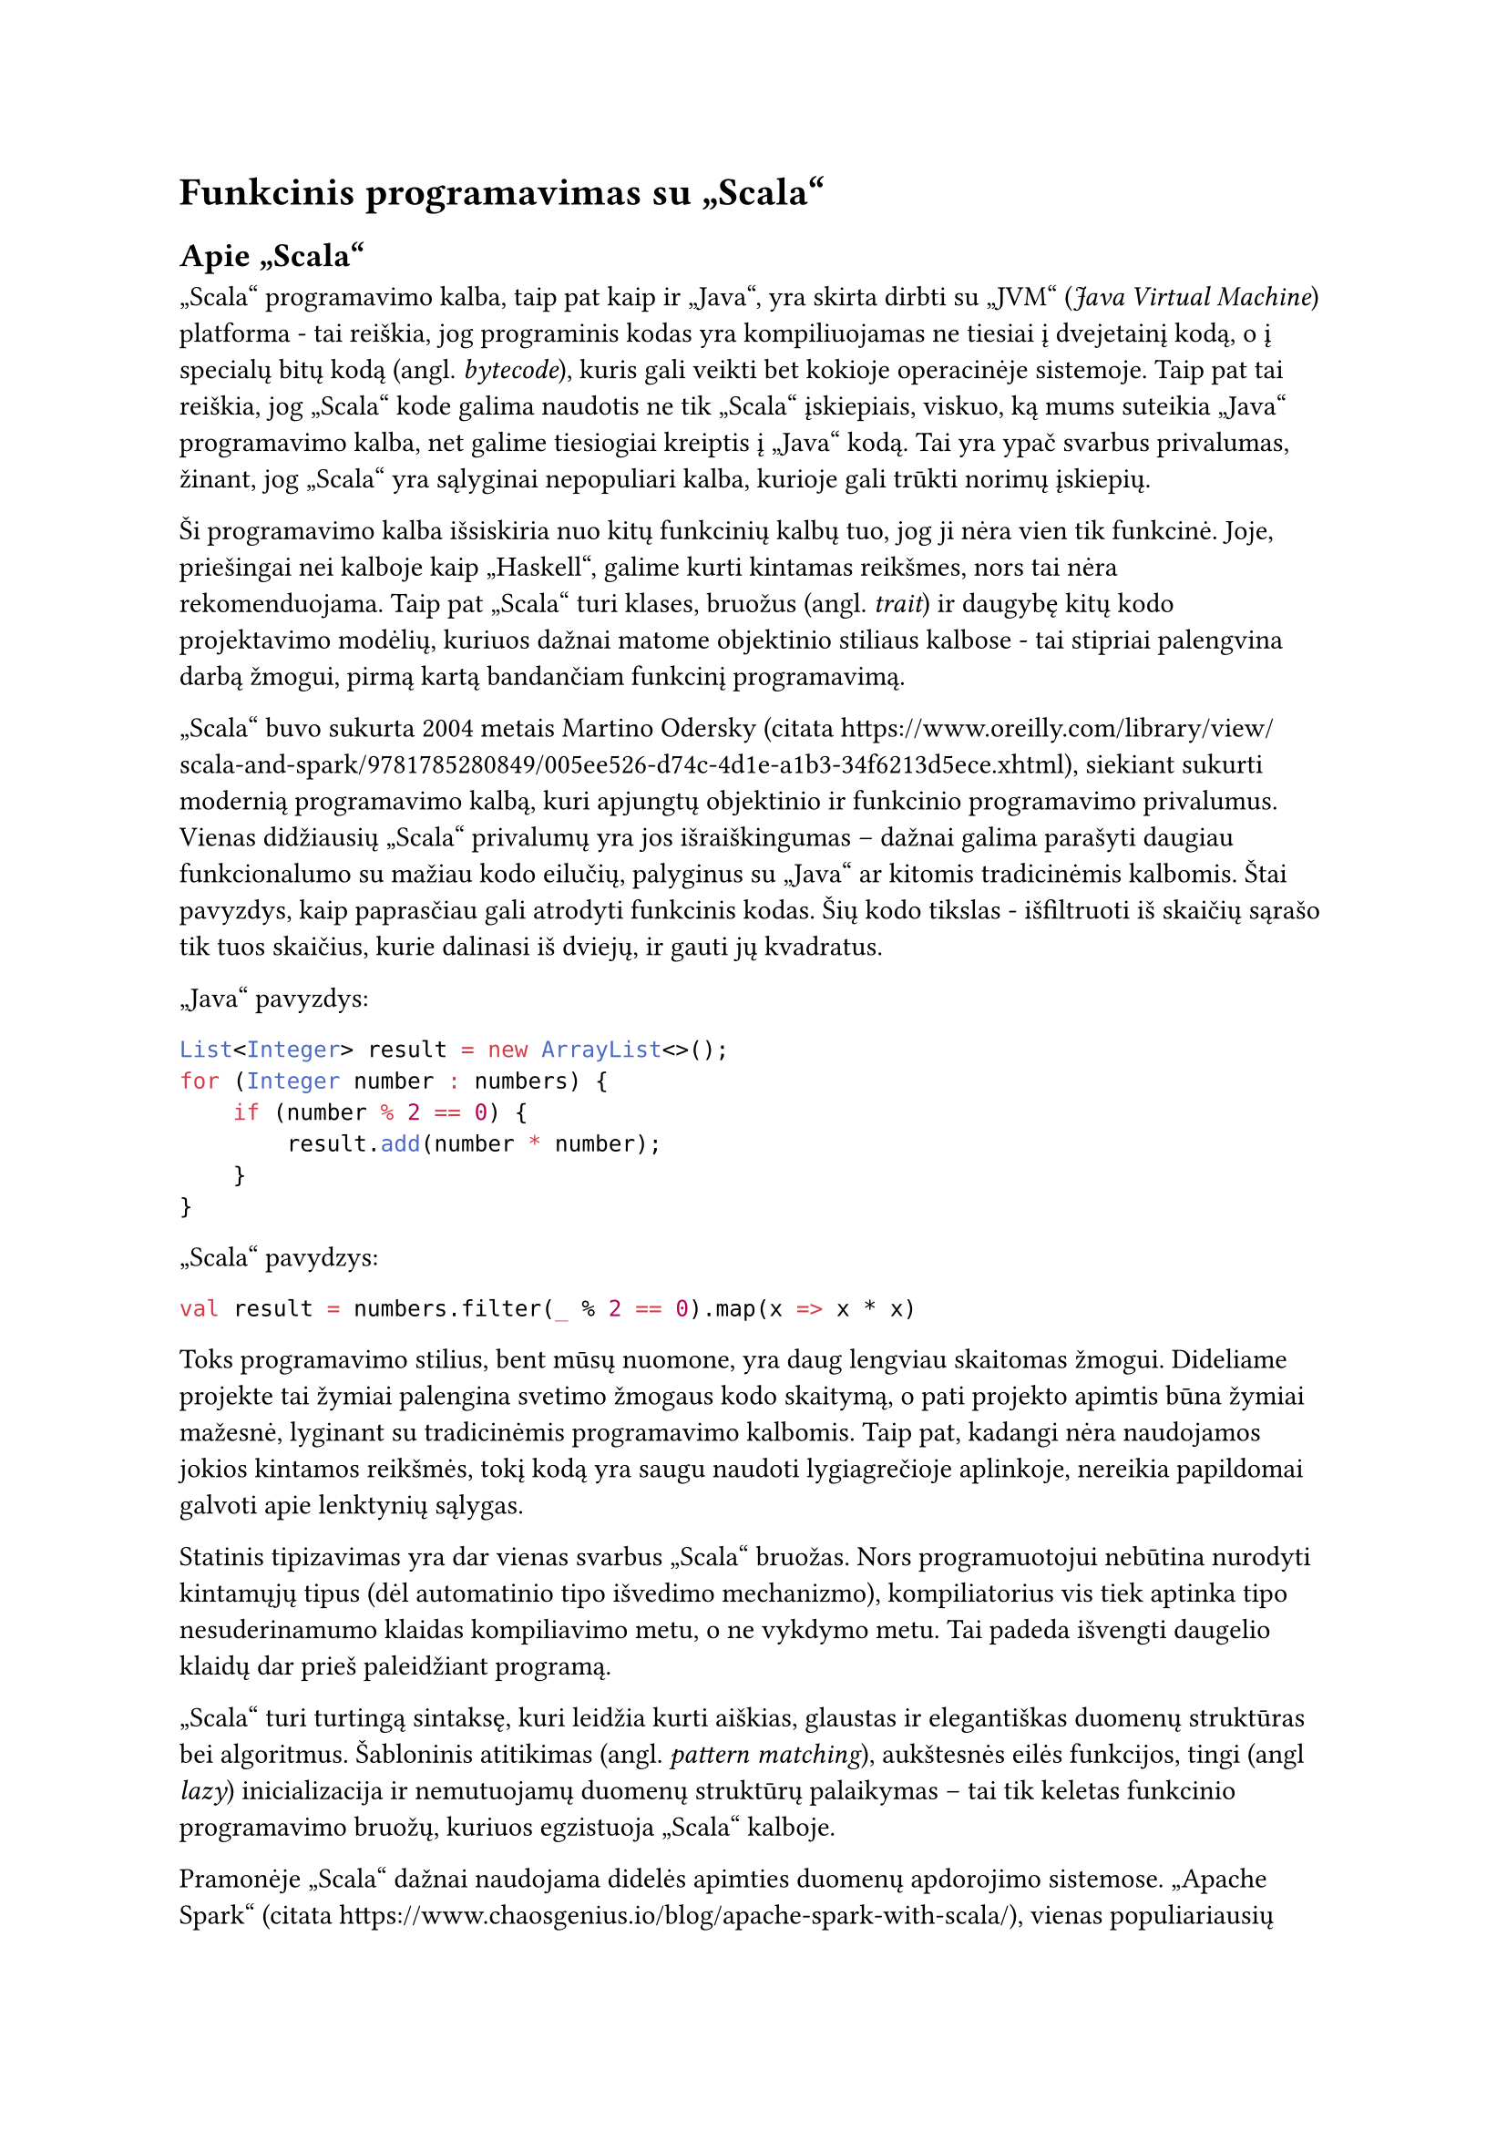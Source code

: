 = Funkcinis programavimas su „Scala“

== Apie „Scala“

„Scala“ programavimo kalba, taip pat kaip ir „Java“, yra skirta dirbti su „JVM“
(_Java Virtual Machine_) platforma - tai reiškia, jog programinis kodas yra kompiliuojamas
ne tiesiai į dvejetainį kodą, o į specialų bitų kodą (angl. _bytecode_), kuris
gali veikti bet kokioje operacinėje sistemoje. Taip pat tai reiškia, jog „Scala“
kode galima naudotis ne tik „Scala“ įskiepiais, viskuo, ką mums suteikia „Java“
programavimo kalba, net galime tiesiogiai kreiptis į „Java“ kodą. Tai yra ypač
svarbus privalumas, žinant, jog „Scala“ yra sąlyginai nepopuliari kalba, kurioje
gali trūkti norimų įskiepių.

Ši programavimo kalba išsiskiria nuo kitų funkcinių kalbų tuo, jog ji nėra vien tik
funkcinė. Joje, priešingai nei kalboje kaip „Haskell“, galime kurti kintamas reikšmes,
nors tai nėra rekomenduojama. Taip pat „Scala“ turi klases, bruožus (angl. _trait_) ir
daugybę kitų kodo projektavimo modėlių, kuriuos dažnai matome objektinio stiliaus
kalbose - tai stipriai palengvina darbą žmogui, pirmą kartą bandančiam funkcinį
programavimą.

„Scala“ buvo sukurta 2004 metais Martino Odersky (citata https://www.oreilly.com/library/view/scala-and-spark/9781785280849/005ee526-d74c-4d1e-a1b3-34f6213d5ece.xhtml),
siekiant sukurti modernią programavimo kalbą, kuri apjungtų objektinio ir funkcinio
programavimo privalumus. Vienas didžiausių „Scala“ privalumų yra jos išraiškingumas
– dažnai galima parašyti daugiau funkcionalumo su mažiau kodo eilučių, palyginus
su „Java“ ar kitomis tradicinėmis kalbomis. Štai pavyzdys, kaip paprasčiau gali
atrodyti funkcinis kodas. Šių kodo tikslas - išfiltruoti iš skaičių sąrašo tik tuos
skaičius, kurie dalinasi iš dviejų, ir gauti jų kvadratus.

„Java“ pavyzdys:
```java
List<Integer> result = new ArrayList<>();
for (Integer number : numbers) {
    if (number % 2 == 0) {
        result.add(number * number);
    }
}
```

„Scala“ pavydzys:
```scala
val result = numbers.filter(_ % 2 == 0).map(x => x * x)
```

Toks programavimo stilius, bent mūsų nuomone, yra daug lengviau skaitomas žmogui.
Dideliame projekte tai žymiai palengina svetimo žmogaus kodo skaitymą, o
pati projekto apimtis būna žymiai mažesnė, lyginant su tradicinėmis programavimo
kalbomis.
Taip pat, kadangi nėra naudojamos jokios kintamos reikšmės, tokį kodą yra saugu
naudoti lygiagrečioje aplinkoje, nereikia papildomai galvoti apie lenktynių sąlygas.

Statinis tipizavimas yra dar vienas svarbus „Scala“ bruožas. Nors programuotojui
nebūtina nurodyti kintamųjų tipus (dėl automatinio tipo išvedimo mechanizmo),
kompiliatorius vis tiek aptinka tipo nesuderinamumo klaidas kompiliavimo metu,
o ne vykdymo metu. Tai padeda išvengti daugelio klaidų dar prieš paleidžiant programą.

„Scala“ turi turtingą sintaksę, kuri leidžia kurti aiškias, glaustas ir elegantiškas
duomenų struktūras bei algoritmus. Šabloninis atitikimas (angl. _pattern matching_),
aukštesnės eilės funkcijos, tingi (angl _lazy_) inicializacija ir nemutuojamų duomenų
struktūrų palaikymas – tai tik keletas funkcinio programavimo bruožų,
kuriuos egzistuoja „Scala“ kalboje.

Pramonėje „Scala“ dažnai naudojama didelės apimties duomenų apdorojimo sistemose.
„Apache Spark“ (citata https://www.chaosgenius.io/blog/apache-spark-with-scala/),
vienas populiariausių didelių duomenų apdorojimo karkasų,
yra parašytas būtent „Scala“ kalba. Tokios įmonės kaip „X“, „LinkedIn“ ir „Netflix“
(citata https://sysgears.com/articles/how-tech-giants-use-scala/)
naudoja „Scala“ savo pagrindinėse sistemose dėl jos gebėjimo efektyviai valdyti
lygiagrečias užduotis ir didelius duomenų srautus.

„Scala“ ekosistema taip pat siūlo keletą galingų įrankių ir įskiepių,
tokių kaip „Akka“ (citata https://akka.io/) (aktorių modeliu pagrįsta lygiagretumo sistema),
„Play Framework“ (citata https://www.playframework.com/) (tinklalapių kūrimo karkasas)
ir „Cats“ (citata https://typelevel.org/cats/)
(funkcinio programavimo abstrakcijos). Šios bibliotekos padeda programuotojams
kurti tvarų, testuojamą ir lengvai prižiūrimą kodą.

Nors „Scala“ mokymosi kreivė gali būti šiek tiek statesnė nei kai kurių
kitų programavimo kalbų, jos teikiami privalumai – ypač kuriant sudėtingas,
didelio masto sistemas – dažnai atperka pradinį mokymosi laiką.
Tai yra puikus pasirinkimas programuotojams, norintiems išplėsti savo įgūdžius
ir įsisavinti funkcinio programavimo koncepcijas, išlaikant pažįstamą
objektinio programavimo aplinką.

== „Cats-Effect“ karkasas

Kaip minėjome anksčiau, „Scala“ nėra idealiai funkcinė kalba. Vienas pagrindinis funkcionalumas,
kurio nėra šioje programavimo kalboje, kuris dažnai randamas kitose funkcinėse programavimo kalbose - 
efektų valdymas.

Prieš aiškinantis kaip reikia valdyti šalutinius efektus, reikia suprasti, kas tiksliai yra funkcinis programavimas.
Funkcinis programavimas yra pagrįstas matematinėmis funkcijomis, taigi jomis ir galime pasinaudoti apibūdinant
funkcinio programavimo paradigmą. Štai pažiūrėkime į šią funkciją:

#math.equation[
  f(x) = 3x
]

Tokia funkcija yra tarytum sujungimas tarp dviejų skaičių sarašų. Pavyzdžiui, sąrašas (1, 2, 3) patampa sąrašu (3, 6, 9).
Kieviena įvestis turi vieną ir tik vieną išvestį. Nesvarbu kokia yra išvestis, jai visada bus išvestis (nėra jokių išimčių).
Funkcijos rezultatas yra tiesiogiai išvedamas iš įvesties ir iš nieko daugiau (neskaitant žinoma kitokių konstantų, kaip 3).
Funkcija tik apskaičiuoja išvestį ir nieko daugiau - ji nekeičia kažkokių kitų reikšmių, nesiunčia laiško, neperka obuolių - 
ji tik įvestį paverčia išvestimi. Tai ir yra visa esmė funkcinio programavimo.

Svarbi tokių grynų funkcijų savybė yra referencinis skaidrumas (angl. _referential transparency_).
Tai reiškia, kad bet kurį funkcijos iškvietimą su konkrečiomis įvesties reikšmėmis galima mintyse
(ar net kodo pertvarkymo metu) pakeisti jos rezultatu, nepakeičiant programos elgsenos visumos. Pavyzdžiui, jei žinome,
kad mūsų funkcija f(2) visada grąžina 6, mes galime visur programoje, kur matome f(2), įsivaizduoti tiesiog reikšmę 6.
Tai daro kodą daug lengviau suprantamą, testuojamą ir nuspėjamą, nes funkcijos rezultatas nepriklauso nuo jokių paslėptų
faktorių ar ankstesnių įvykių – tik nuo jos argumentų.

Panagrinėkime kelis pavyzdžius.

```scala
def doSomething(value: Int) = value * 3
```

Štai čia matome funkciniame programavime vadinamą gryną (angl. _pure_) funkciją - ji įvestį paverčiame išvestimi
ir nieko daugiau. Ji yra referenciškai skaidri.
Pasižiūrėkime, kokie pavyzdžiai nebūtų grynos funkcijos ir kaip galėtume jas paversti grynomis funkcijomis.

```scala
def doSomething(value: Int) = 5 / value
```

Ši funkcija dalina iš įvesties - tai reiškia, jog ne kiekvienai reikšmei yra išvestis. T.y. reikšmei 0 išvesties nėra -
programoje įvyks dalybos iš nulio klaida. Tai galima išspręsti pridėję papildomą sąlygą, kuri patikrintų įvestį:

```scala
def doSomething(value: Int) = 
    if (value == 0) 0
    else 5 / value
```

Dabar ši funkcija yra gryna. Galima ir kitaip sugadinti funkcijos grynumą: 

```scala
def doSomething(value: Int) = {
    x++ // Šalutinis kintamos reikšmės padidinimas
    println("Šalutinis spausdinimas") // Šalutinis spausdinimas
    value * 3
}
```

Ši funkcija nebėra gryna, nes ji daro daugiau, nei reikia norint gauti išvestį. Ji pažeidžia referencinį skaidrumą,
nes jos iškvietimas ne tik grąžina reikšmę, bet ir turi šalutinį poveikį (pakeičia x reikšmę, išspausdina tekstą),
todėl negalime jos tiesiog pakeisti rezultatu, neprarasdami šių poveikių. Kitaip tariant, turėtų būti aišku ką daro
funkcija vien iš jos įvesties ir išvesties tipų, net neskaitant pačios funkcijos implementacijos.
Tokie šalutiniai efektai žymiai apsunkina programos klaidų ieškojimą ir kodo supratimą.

Tačiau kai kurios funkcijos negali būti idealiai grynos. Pavyzdžiui, spausdinimas į ekraną ar HTTP užklausa -
abi šios funkcijos priklauso nuo išorinės aplinkos. Jei programa neturi kur spausdinti, ji neveiks. Jei
serveris į kurį siunčiame užklausą neegzistuoja ar neveikia, mūsų programa taip pat neveiks. Šiai problemai spręsti
funkcinėse programavimo kalbose paprastai yra kažkokia forma efektų valdymo.

Efektų valdymas funkciniame programavime yra būdas tvarkyti šalutinius efektus (angl. _side effects_) – procesus, kurie keičia
programos būseną už funkcijos aprėpties ribų, pavyzdžiui, duomenų nuskaitymas ar įrašymas, tinklo operacijos, atsitiktinių
skaičių generavimas ir panašios operacijos. Tradicinėse funkcinėse kalbose šalutiniai efektai yra aiškiai apibrėžiami
ir izoliuojami, kas leidžia programuotojams tiksliai žinoti, kokius poveikius gali turėti jų funkcijos. Tai suteikia
geresnes galimybes testuoti kodą, lengviau suprasti programos veikimą, išvengti netikėtų šalutinių pasekmių bei
nesunkiai valdyti programos klaidas. „Cats-Effect“ (citata https://typelevel.org/cats-effect) karkasas „Scala“
programavimo kalbai įveda šią koncepcija per IO monadą
ir kitus abstrakcijos mechanizmus, kurie leidžia programuotojams apibrėžti ir komponuoti efektus deklaratyviu būdu,
kartu išlaikant griežtą tipų saugumą.

Toliau panagrinėsime koks tikslas yra naudoti efektų valdymo karkasą kaip „Cats-Effect“ bei kokias problemas
jis padeda išspręsti.

Esminė šio karkaso abstrakcija yra pluoštai (angl. _Fibers_) (citata https://typelevel.org/cats-effect/docs/concepts#fibers).
Tai yra „Cats-Effect“ paralelizmo pagrindas. Pluoštai yra lengvos gijos, skirtos reprezentuoti seką veiksmų, kurie
programos veikimo metu galiausiai bus realizuoti. Pluoštai yra ypatingai lengvi - vienas pluoštas užima vos 150 baitų atminties.
Tai reiškia, jog mes galima sukurti dešimtis milijonų pluoštų be jokių problemų. Per daug nelendant į technines detales,
galima jų naudą apibendrinti taip - pluoštai leidžia mums lengvai, be papildomo vargo, valdyti paralelizmą bei suteikia
mums galimybę bet kurį skaičiavimo procesą sustabdyti ar atšaukti, net jei jis jau yra vykdomas.

Šio karkaso konteksta efektas (angl. _effect_) (citata https://typelevel.org/cats-effect/docs/concepts#effects) yra veiksmo
(ar veiksmų) apibrėžimas, kuris bus įvykdytas, kai vyks
kodo vertinimas (angl. _evaluation_). Pagrindinis toks efektas yra IO.

```scala
val spausdintuvas: IO[Unit] = IO.println("Labas, pasauli!")
```

Šiame kodo fragmente reikšmė _spausdintuvas_ yra aprašymas veiksmo, kuris atspausdina tekstą į komandinę eilutę.
Nesvarbu, kiek kartų mes iškviesime šią reikšmę, spausdinimas nebus įvykdytas nė karto, pavyzdžiui:

```scala
printer
printer
printer
```

Šis kodas neišspausdins teksto nė karto, nes mes dar nenurodėme, jog efektą reikia įvykdyti.
Jei nurodytume, jog efektas turi būti įvykdytas, tekstas būtų išspausdintas kiekvieną kartą.
Tai mums leidžia dirbti su bet kokiomis reikšmėmis, net tokiomis kaip _Unit_ (kitose kalbose dažniau naudojamas terminas
yra _void_) taip pat, kaip dirbtume su paprastomis reikšmėmis, kaip _Int_, _String_ ar kitomis - jas galime naudoti,
perpanaudoti, grąžinti naują reikšmę ir panašiai. Tai yra galima todėl, nes mes programiniame kode dirbame ne su pačia
šalutine reikšme, o su jos apibūdinimu.

Dažnas IO monados apibūdinimas skamba taip: IO aprašo transformaciją iš vienos pasaulio būsenos į kitą.
Kiekvienas veiksmas IO viduje yra ne pats veiksmas, o receptas naujai pasaulio būsenai, kuri gautųsi įvykdžius
tą veiksmą. Kaip matome, šitoks apibūdinimas nepažeidžia funkcinio programavimo taisyklių - nebuvo jokių kintamų
reikšmių ar tiesioginių šalutinių efektų pačiame aprašyme, tik dvi atskiros, nekintamos koncepcijos - pasaulis prieš
ir po veiksmo aprašymo.

Tuo tarpu „Scala“ paralelizmo monada „Future“ to negali.

```scala
val spausdintuvas: Future[Unit] = Future(println("Labas, pasauli!"))
```

Kad ir kiek kviestume šia reikšmę, ji išspausdins rezultatą vieną ir tiek vieną kartą, vykdydama efektą iš karto
ją sukūrus. Tai nėra intuityvu, neleidžia mums perpanaudoti reikšmės ateityje ir pažeidžia referencinį skaidrumą
(angl. _referential transparency_) – pagrindinį funkcinio programavimo principą, kurio IO laikosi dėl savo
tingumo (angl. laziness).

Anksčiau minėjome klaidų valdymą. „Cats-Effect“ karkasas mums taip pat suteikia paprastas ir intuityvias sąsajas
valdyti klaidoms, įvykusioms IO monados veiksmų metu. Mes galime saugiai dirbti su galimai klaidą sukeliančiais
efektais naudodami metodus kaip _attempt_ (kuris paverčia rezultatą kurio galime negauti dėl klaidos į _Either_ tipą, kuris
saugo arba rezultatą, arba įvykusią klaidą) arba _handleErrorWith_ (kuris leidžia aprašyti, kaip elgtis klaidos atveju).

```scala
val galimaiKlaidingas: IO[Int] = IO(5 / 0) // Efektas, kuris mes klaidą

val apdorotaKlaida: IO[Int] = galimaiKlaidingas.handleErrorWith { klaida =>
  // Jei įvyko klaida, atspausdiname pranešimą ir grąžiname numatytąją reikšmę
  IO.println(s"Įvyko klaida: ${klaida.getMessage}") *> IO.pure(-1)
}
```

Dar vienas ypatingai patogus dalykas, kurį suteikia šis karkasas, yra resursų valdymas. 
Daugelis šalutinių efektų apima darbą su resursais, kuriuos reikia ne tik atidaryti ar įsigyti, bet ir saugiai uždaryti
ar paleisti, nepriklausomai nuo to, ar operacijos su jais pavyko, ar įvyko klaida (pavyzdžiui, failų skaitytuvai,
duomenų bazių prisijungimai, tinklo lizdai). Rankiniu būdu tai užtikrinti sudėtinga ir linkę į klaidas (resursų nutekėjimą).
„Cats-Effect“ siūlo elegantišką sprendimą – _Resource_ duomenų tipą. Jis aprašo, kaip įsigyti (angl. _acquire_) resursą ir kaip
jį paleisti (angl. _release_).

```scala
import cats.effect._
import java.io._

// Aprašome, kaip saugiai gauti ir uždaryti failo skaitytuvą
def failoSkaitytuvas(kelias: String): Resource[IO, BufferedReader] =
  Resource.make {
    IO(new BufferedReader(new FileReader(kelias))) // Kaip įsigyti
  } { skaitytuvas =>
    IO(skaitytuvas.close()).handleErrorWith(_ => IO.unit) // Kaip paleisti (užtikrintai)
  }

// Naudojame resursą saugiai: .use garantuoja, kad release bus iškviestas
val saugusSkaitymas: IO[String] = failoSkaitytuvas("manoFailas.txt").use { skaitytuvas =>
  IO(skaitytuvas.readLine()) // Darbas su resursu
}
```

Tai užtikrina, jog resursai bus paleisti net jei programoje įvyks klaida, ar ji bus nutraukta rankiniu būdu.

Visos šitos abstrakcijos leidžia mums rašyti lengviau suprantamą, pertvarkomą ir patikimesnį programinį kodą.
Žinant, jog šio projekto dydis bus sąlyginai didelis, o jame daug pašalinių efektų dirbant su komandinės eilutės
spausdinimu, konfigūracinių failų nuskaitymu, išorinių sąsajų bendravimu bei daugybe baitų ir kitokių tipų transformacijų,
šios abstrakcijos mums labai padėjo parašyti patikimai veikiančią programą.
